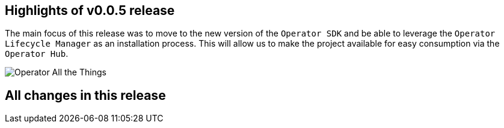 == Highlights of v0.0.5 release

The main focus of this release was to move to the new version of the `Operator SDK` and be able to leverage the `Operator Lifecycle Manager` as an installation process. This will allow us to make the project available for easy consumption via the `Operator Hub`.

image::operator_all_the_things.jpg[Operator All the Things]

== All changes in this release

// changelog:generate content will be appended below
